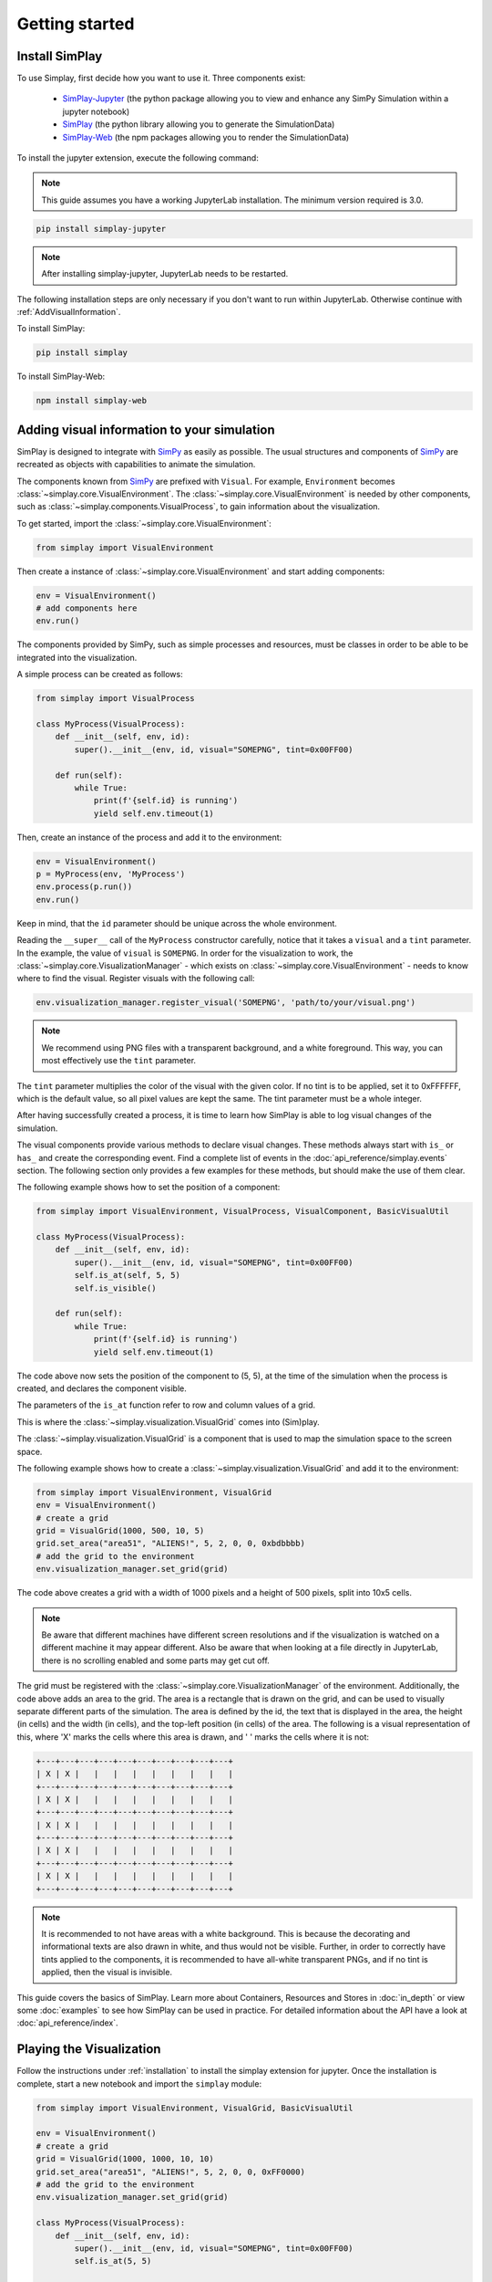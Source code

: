 Getting started
============================================


.. _installation:

Install SimPlay
---------------

To use Simplay, first decide how you want to use it.
Three components exist:

  - `SimPlay-Jupyter <https://pypi.python.org/pypi/simplay-jupyter>`_ (the python package allowing you to view and enhance any SimPy Simulation within a jupyter notebook)
  - `SimPlay <https://pypi.python.org/pypi/simplay>`_ (the python library allowing you to generate the SimulationData)
  - `SimPlay-Web <https://www.npmjs.com/package/simplay-web>`_ (the npm packages allowing you to render the SimulationData)

To install the jupyter extension, execute the following command:

.. note::
   This guide assumes you have a working JupyterLab installation.
   The minimum version required is 3.0.

.. code-block:: console

   pip install simplay-jupyter

.. note::
   After installing simplay-jupyter, JupyterLab needs to be restarted.

The following installation steps are only necessary if you don't want to run within JupyterLab.
Otherwise continue with :ref:`AddVisualInformation`.

To install SimPlay:

.. code-block:: console

   pip install simplay


To install SimPlay-Web:

.. code-block:: console

   npm install simplay-web


.. _AddVisualInformation:

Adding visual information to your simulation
--------------------------------------------

SimPlay is designed to integrate with `SimPy <https://simpy.readthedocs.io/en/latest/>`_ as easily as possible.
The usual structures and components of `SimPy <https://simpy.readthedocs.io/en/latest/>`_ are recreated as objects
with capabilities to animate the simulation.

The components known from `SimPy <https://simpy.readthedocs.io/en/latest/>`_ are prefixed with ``Visual``.
For example, ``Environment`` becomes :class:`~simplay.core.VisualEnvironment`.
The :class:`~simplay.core.VisualEnvironment` is needed by other components,
such as :class:`~simplay.components.VisualProcess`, to gain information
about the visualization.

To get started, import the :class:`~simplay.core.VisualEnvironment`:

.. code-block:: python

    from simplay import VisualEnvironment

Then create a instance of :class:`~simplay.core.VisualEnvironment` and start adding components:

.. code-block:: python

    env = VisualEnvironment()
    # add components here
    env.run()

The components provided by SimPy, such as simple processes and resources, must be classes
in order to be able to be integrated into the visualization.

A simple process can be created as follows:

.. code-block:: python
    
    from simplay import VisualProcess
    
    class MyProcess(VisualProcess):
        def __init__(self, env, id):
            super().__init__(env, id, visual="SOMEPNG", tint=0x00FF00)

        def run(self):
            while True:
                print(f'{self.id} is running')
                yield self.env.timeout(1)

Then, create an instance of the process and add it to the environment:

.. code-block:: python

    env = VisualEnvironment()
    p = MyProcess(env, 'MyProcess')
    env.process(p.run())
    env.run()

Keep in mind, that the ``id`` parameter should be unique across the whole environment.

Reading the ``__super__`` call of the ``MyProcess`` constructor carefully, notice
that it takes a ``visual`` and a ``tint`` parameter.
In the example, the value of ``visual`` is ``SOMEPNG``.
In order for the visualization to work,
the :class:`~simplay.core.VisualizationManager` -
which exists on :class:`~simplay.core.VisualEnvironment` -
needs to know where to find the visual.
Register visuals with the following call:

.. code-block:: python

    env.visualization_manager.register_visual('SOMEPNG', 'path/to/your/visual.png')

.. note::

    We recommend using PNG files with a transparent background, and a white foreground.
    This way, you can most effectively use the ``tint`` parameter.

The ``tint`` parameter multiplies the color of the visual with the given color.
If no tint is to be applied, set it to 0xFFFFFF, which is the default value, 
so all pixel values are kept the same.
The tint parameter must be a whole integer.

After having successfully created a process, it is time to learn how SimPlay is able to
log visual changes of the simulation.

The visual components provide various methods to declare visual changes.
These methods always start with ``is_`` or ``has_`` and create the corresponding event.
Find a complete list of events in the :doc:`api_reference/simplay.events` section.
The following section only provides a few examples for these methods, but should make the use of them clear.

The following example shows how to set the position of a component:

.. code-block:: python

    from simplay import VisualEnvironment, VisualProcess, VisualComponent, BasicVisualUtil

    class MyProcess(VisualProcess):
        def __init__(self, env, id):
            super().__init__(env, id, visual="SOMEPNG", tint=0x00FF00)
            self.is_at(self, 5, 5)
            self.is_visible()

        def run(self):
            while True:
                print(f'{self.id} is running')
                yield self.env.timeout(1)

The code above now sets the position of the component to (5, 5), at
the time of the simulation when the process is created, and declares the component visible.

The parameters of the ``is_at`` function refer to row and column values of a grid.

This is where the :class:`~simplay.visualization.VisualGrid` comes into (Sim)play.

The :class:`~simplay.visualization.VisualGrid` is a component that is used to map the simulation space to the screen space.

The following example shows how to create a :class:`~simplay.visualization.VisualGrid` and add it to the environment:

.. code-block:: python

    from simplay import VisualEnvironment, VisualGrid
    env = VisualEnvironment()
    # create a grid
    grid = VisualGrid(1000, 500, 10, 5)
    grid.set_area("area51", "ALIENS!", 5, 2, 0, 0, 0xbdbbbb)
    # add the grid to the environment
    env.visualization_manager.set_grid(grid)

The code above creates a grid with a width of 1000 pixels and a height of 500 pixels, split into 10x5 cells.

.. note::

    Be aware that different machines have different screen resolutions and if the visualization is watched on 
    a different machine it may appear different. Also be aware that when looking at a file directly in JupyterLab, 
    there is no scrolling enabled and some parts may get cut off.

The grid must be registered with the :class:`~simplay.core.VisualizationManager` of the environment.
Additionally, the code above adds an area to the grid.
The area is a rectangle that is drawn on the grid, and can be used to visually separate different parts of the simulation.
The area is defined by the id, the text that is displayed in the area, the height (in cells) and the width (in cells),
and the top-left position (in cells) of the area. The following is a visual representation of this,
where 'X' marks the cells where this area is drawn, and ' ' marks the cells where it is not:

.. code-block:: text
    
        +---+---+---+---+---+---+---+---+---+---+
        | X | X |   |   |   |   |   |   |   |   |
        +---+---+---+---+---+---+---+---+---+---+
        | X | X |   |   |   |   |   |   |   |   |
        +---+---+---+---+---+---+---+---+---+---+
        | X | X |   |   |   |   |   |   |   |   |
        +---+---+---+---+---+---+---+---+---+---+
        | X | X |   |   |   |   |   |   |   |   |
        +---+---+---+---+---+---+---+---+---+---+
        | X | X |   |   |   |   |   |   |   |   |
        +---+---+---+---+---+---+---+---+---+---+


.. note::
    It is recommended to not have areas with a white background.
    This is because the decorating and informational texts are also drawn in white, and thus would not be visible.
    Further, in order to correctly have tints applied to the components, it is recommended to have all-white transparent PNGs,
    and if no tint is applied, then the visual is invisible.

This guide covers the basics of SimPlay.
Learn more about Containers, Resources and Stores in :doc:`in_depth` or view some :doc:`examples` to see how SimPlay can be used in practice.
For detailed information about the API have a look at :doc:`api_reference/index`.

Playing the Visualization
-------------------------

Follow the instructions under :ref:`installation` to install the simplay extension for jupyter.
Once the installation is complete, start a new notebook and import the ``simplay`` module:

.. code-block:: python

    from simplay import VisualEnvironment, VisualGrid, BasicVisualUtil

    env = VisualEnvironment()
    # create a grid
    grid = VisualGrid(1000, 1000, 10, 10)
    grid.set_area("area51", "ALIENS!", 5, 2, 0, 0, 0xFF0000)
    # add the grid to the environment
    env.visualization_manager.set_grid(grid)

    class MyProcess(VisualProcess):
        def __init__(self, env, id):
            super().__init__(env, id, visual="SOMEPNG", tint=0x00FF00)
            self.is_at(5, 5)

        def run(self):
            while True:
                print(f'{self.id} is running')
                yield self.env.timeout(1)

    env.process(MyProcess(env, 1))
    env.run(until=10)

The code above is the same as the one in the previous section, but now it is executed in a jupyter notebook.
To display the visualization, use the ``display`` function provided by ``IPython.display``:

.. code-block:: python

    from IPython.display import display
    output = env.visualization_manager.serialize_for_jupyter()
    display(output, raw=True)

The extension will now automatically display the visualization in the notebook.

Since ``simplay`` creates JSON output, save the output to a file if desired:

.. code-block:: python

    env.visualization_manager.write_to_file("output.simplay")

Then, open the ``.simplay`` file in JupyterLab and the visualization will be displayed.

How to use resources, containers and stores is explained in :doc:`in_depth`.
